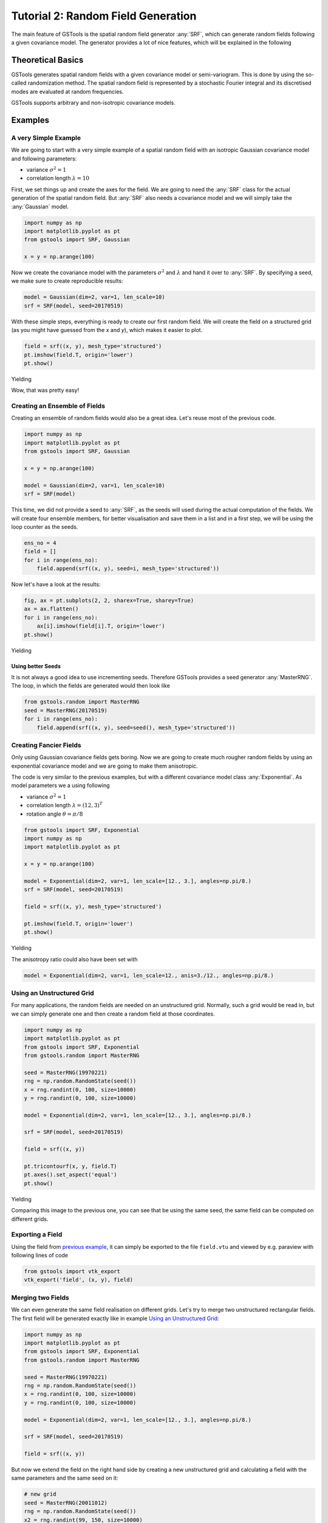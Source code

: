 Tutorial 2: Random Field Generation
===================================

The main feature of GSTools is the spatial random field generator :any:`SRF`,
which can generate random fields following a given covariance model.
The generator provides a lot of nice features, which will be explained in
the following

Theoretical Basics
------------------

GSTools generates spatial random fields with a given covariance model or
semi-variogram. This is done by using the so-called randomization method.
The spatial random field is represented by a stochastic Fourier integral
and its discretised modes are evaluated at random frequencies.

GSTools supports arbitrary and non-isotropic covariance models.

Examples
--------

A very Simple Example
^^^^^^^^^^^^^^^^^^^^^

We are going to start with a very simple example of a spatial random field
with an isotropic Gaussian covariance model and following parameters:

- variance :math:`\sigma^2=1`
- correlation length :math:`\lambda=10`

First, we set things up and create the axes for the field. We are going to
need the :any:`SRF` class for the actual generation of the spatial random field.
But :any:`SRF` also needs a covariance model and we will simply take the :any:`Gaussian` model.

.. code-block:: python

    import numpy as np
    import matplotlib.pyplot as pt
    from gstools import SRF, Gaussian
    
    x = y = np.arange(100)

Now we create the covariance model with the parameters :math:`\sigma^2` and
:math:`\lambda` and hand it over to :any:`SRF`. By specifying a seed,
we make sure to create reproducible results:

.. code-block:: python

    model = Gaussian(dim=2, var=1, len_scale=10)
    srf = SRF(model, seed=20170519)

With these simple steps, everything is ready to create our first random field.
We will create the field on a structured grid (as you might have guessed from the `x` and `y`), which makes it easier to plot.

.. code-block:: python

    field = srf((x, y), mesh_type='structured')
    pt.imshow(field.T, origin='lower')
    pt.show()

Yielding

.. image:: pics/srf_tut_gau_field.png
   :width: 600px
   :align: center

Wow, that was pretty easy!

Creating an Ensemble of Fields
^^^^^^^^^^^^^^^^^^^^^^^^^^^^^^

Creating an ensemble of random fields would also be
a great idea. Let's reuse most of the previous code.

.. code-block:: python

    import numpy as np
    import matplotlib.pyplot as pt
    from gstools import SRF, Gaussian

    x = y = np.arange(100)

    model = Gaussian(dim=2, var=1, len_scale=10)
    srf = SRF(model)

This time, we did not provide a seed to :any:`SRF`, as the seeds will used
during the actual computation of the fields. We will create four ensemble
members, for better visualisation and save them in a list and in a first
step, we will be using the loop counter as the seeds.

.. code-block:: python

    ens_no = 4
    field = []
    for i in range(ens_no):
        field.append(srf((x, y), seed=i, mesh_type='structured'))

Now let's have a look at the results:

.. code-block:: python

    fig, ax = pt.subplots(2, 2, sharex=True, sharey=True)
    ax = ax.flatten()
    for i in range(ens_no):
        ax[i].imshow(field[i].T, origin='lower')
    pt.show()

Yielding

.. image:: pics/srf_tut_gau_field_ens.png
   :width: 600px
   :align: center

Using better Seeds
""""""""""""""""""

It is not always a good idea to use incrementing seeds. Therefore GSTools
provides a seed generator :any:`MasterRNG`. The loop, in which the fields are generated would
then look like

.. code-block:: python

    from gstools.random import MasterRNG
    seed = MasterRNG(20170519)
    for i in range(ens_no):
        field.append(srf((x, y), seed=seed(), mesh_type='structured'))

Creating Fancier Fields
^^^^^^^^^^^^^^^^^^^^^^^

Only using Gaussian covariance fields gets boring. Now we are going to create much rougher random fields by using an exponential covariance model and we are going to make them anisotropic.

The code is very similar to the previous examples, but with a different covariance model class :any:`Exponential`. As model parameters we a using following

- variance :math:`\sigma^2=1`
- correlation length :math:`\lambda=(12, 3)^T`
- rotation angle :math:`\theta=\pi/8`


.. code-block:: python

    from gstools import SRF, Exponential
    import numpy as np
    import matplotlib.pyplot as pt

    x = y = np.arange(100)

    model = Exponential(dim=2, var=1, len_scale=[12., 3.], angles=np.pi/8.)
    srf = SRF(model, seed=20170519)

    field = srf((x, y), mesh_type='structured')

    pt.imshow(field.T, origin='lower')
    pt.show()

Yielding

.. image:: pics/srf_tut_exp_ani_rot.png
   :width: 600px
   :align: center

The anisotropy ratio could also have been set with

.. code-block:: python

    model = Exponential(dim=2, var=1, len_scale=12., anis=3./12., angles=np.pi/8.)

Using an Unstructured Grid
^^^^^^^^^^^^^^^^^^^^^^^^^^

For many applications, the random fields are needed on an unstructured grid.
Normally, such a grid would be read in, but we can simply generate one and
then create a random field at those coordinates.

.. code-block:: python

    import numpy as np
    import matplotlib.pyplot as pt
    from gstools import SRF, Exponential
    from gstools.random import MasterRNG

    seed = MasterRNG(19970221)
    rng = np.random.RandomState(seed())
    x = rng.randint(0, 100, size=10000)
    y = rng.randint(0, 100, size=10000)

    model = Exponential(dim=2, var=1, len_scale=[12., 3.], angles=np.pi/8.)

    srf = SRF(model, seed=20170519)

    field = srf((x, y))

    pt.tricontourf(x, y, field.T)
    pt.axes().set_aspect('equal')
    pt.show()

Yielding

.. image:: pics/srf_tut_unstr.png
   :width: 600px
   :align: center

Comparing this image to the previous one, you can see that be using the same
seed, the same field can be computed on different grids.

Exporting a Field
^^^^^^^^^^^^^^^^^

Using the field from `previous example <Using an Unstructured Grid_>`__, it can simply be exported to the file
``field.vtu`` and viewed by e.g. paraview with following lines of code

.. code-block:: python

    from gstools import vtk_export
    vtk_export('field', (x, y), field)

Merging two Fields
^^^^^^^^^^^^^^^^^^

We can even generate the same field realisation on different grids. Let's try
to merge two unstructured rectangular fields. The first field will be generated
exactly like in example `Using an Unstructured Grid`_:

.. code-block:: python

    import numpy as np
    import matplotlib.pyplot as pt
    from gstools import SRF, Exponential
    from gstools.random import MasterRNG

    seed = MasterRNG(19970221)
    rng = np.random.RandomState(seed())
    x = rng.randint(0, 100, size=10000)
    y = rng.randint(0, 100, size=10000)

    model = Exponential(dim=2, var=1, len_scale=[12., 3.], angles=np.pi/8.)

    srf = SRF(model, seed=20170519)

    field = srf((x, y))

But now we extend the field on the right hand side by creating a new
unstructured grid and calculating a field with the same parameters and the
same seed on it:

.. code-block:: python

    # new grid
    seed = MasterRNG(20011012)
    rng = np.random.RandomState(seed())
    x2 = rng.randint(99, 150, size=10000)
    y2 = rng.randint(20, 80, size=10000)

    field2 = srf((x2, y2))

    pt.tricontourf(x, y, field.T)
    pt.tricontourf(x2, y2, field2.T)
    pt.axes().set_aspect('equal')
    pt.show()

Yielding

.. image:: pics/srf_tut_merge.png
   :width: 600px
   :align: center

The slight mismatch where the two fields were merged is merely due to
interpolation problems of the plotting routine. You can convince yourself
be increasing the resolution of the grids by a factor of 10.

Of course, this merging could also have been done by appending the grid
point ``(x2, y2)`` to the original grid ``(x, y)`` before generating the field.
But one application scenario would be to generate hugh fields, which would not
fit into memory anymore.

.. raw:: latex

    \clearpage
